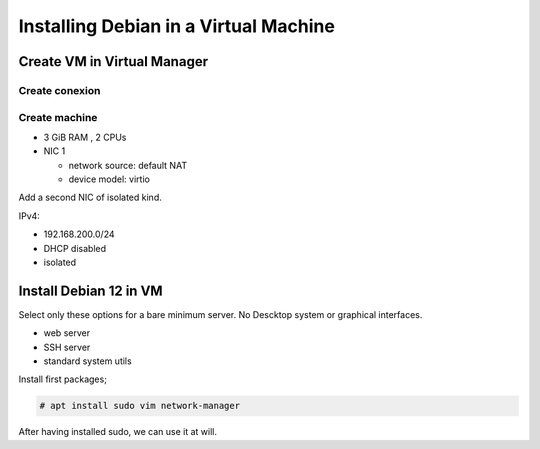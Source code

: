 Installing Debian in a Virtual Machine
======================================

Create VM in Virtual Manager
----------------------------

Create conexion
~~~~~~~~~~~~~~~


Create machine
~~~~~~~~~~~~~~

* 3 GiB RAM , 2 CPUs
* NIC 1 

  * network source: default NAT
  * device model: virtio

Add a second NIC of isolated kind.

IPv4: 

* 192.168.200.0/24
* DHCP disabled
* isolated

Install Debian 12 in VM
-----------------------

Select only these options for a bare minimum server. No Descktop system or graphical interfaces.

* web server
* SSH server
* standard system utils


Install first packages;

.. code-block :: bash
  
  # apt install sudo vim network-manager

After having installed sudo, we can use it at will.
  

